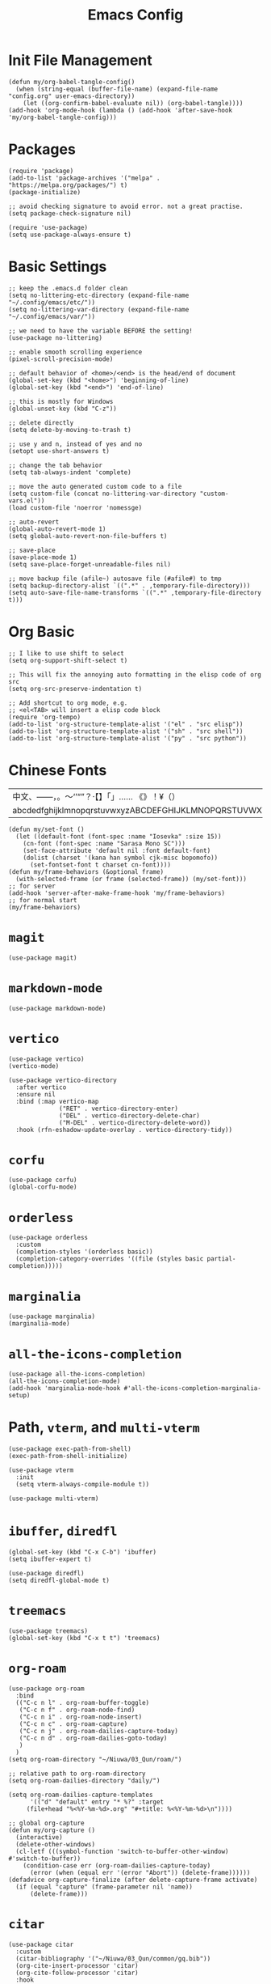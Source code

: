 #+TITLE: Emacs Config
#+PROPERTY: header-args:elisp :tangle ./init.el

* Init File Management
#+begin_src elisp
(defun my/org-babel-tangle-config()
  (when (string-equal (buffer-file-name) (expand-file-name "config.org" user-emacs-directory))
    (let ((org-confirm-babel-evaluate nil)) (org-babel-tangle))))
(add-hook 'org-mode-hook (lambda () (add-hook 'after-save-hook 'my/org-babel-tangle-config)))
#+end_src

* Packages
#+begin_src elisp
(require 'package)
(add-to-list 'package-archives '("melpa" . "https://melpa.org/packages/") t)
(package-initialize)

;; avoid checking signature to avoid error. not a great practise.
(setq package-check-signature nil)

(require 'use-package)
(setq use-package-always-ensure t)
#+end_src

* Basic Settings
#+begin_src elisp
;; keep the .emacs.d folder clean
(setq no-littering-etc-directory (expand-file-name "~/.config/emacs/etc/"))
(setq no-littering-var-directory (expand-file-name "~/.config/emacs/var/"))

;; we need to have the variable BEFORE the setting!
(use-package no-littering)

;; enable smooth scrolling experience
(pixel-scroll-precision-mode)

;; default behavior of <home>/<end> is the head/end of document
(global-set-key (kbd "<home>") 'beginning-of-line)
(global-set-key (kbd "<end>") 'end-of-line)

;; this is mostly for Windows
(global-unset-key (kbd "C-z"))

;; delete directly
(setq delete-by-moving-to-trash t)

;; use y and n, instead of yes and no
(setopt use-short-answers t)

;; change the tab behavior
(setq tab-always-indent 'complete)

;; move the auto generated custom code to a file
(setq custom-file (concat no-littering-var-directory "custom-vars.el"))
(load custom-file 'noerror 'nomessge)

;; auto-revert
(global-auto-revert-mode 1)
(setq global-auto-revert-non-file-buffers t)

;; save-place
(save-place-mode 1)
(setq save-place-forget-unreadable-files nil)

;; move backup file (afile~) autosave file (#afile#) to tmp
(setq backup-directory-alist `((".*" . ,temporary-file-directory)))
(setq auto-save-file-name-transforms `((".*" ,temporary-file-directory t)))
#+end_src

* Org Basic
#+begin_src elisp
;; I like to use shift to select
(setq org-support-shift-select t)

;; This will fix the annoying auto formatting in the elisp code of org src
(setq org-src-preserve-indentation t)

;; Add shortcut to org mode, e.g.
;; <el<TAB> will insert a elisp code block
(require 'org-tempo)
(add-to-list 'org-structure-template-alist '("el" . "src elisp"))
(add-to-list 'org-structure-template-alist '("sh" . "src shell"))
(add-to-list 'org-structure-template-alist '("py" . "src python"))
#+end_src

* Chinese Fonts
|-------------------------------------------------------|
| 中文、——，。～‘’“”？·【】「」…… 《》！¥（）       |
| abcdedfghijklmnopqrstuvwxyzABCDEFGHIJKLMNOPQRSTUVWXYZ |
|-------------------------------------------------------|
#+begin_src elisp
(defun my/set-font ()
  (let ((default-font (font-spec :name "Iosevka" :size 15))
	(cn-font (font-spec :name "Sarasa Mono SC")))
    (set-face-attribute 'default nil :font default-font)
    (dolist (charset '(kana han symbol cjk-misc bopomofo))
      (set-fontset-font t charset cn-font))))
(defun my/frame-behaviors (&optional frame)
  (with-selected-frame (or frame (selected-frame)) (my/set-font)))
;; for server
(add-hook 'server-after-make-frame-hook 'my/frame-behaviors)
;; for normal start
(my/frame-behaviors)
#+end_src

* =magit=
#+begin_src elisp
(use-package magit)
#+end_src

* =markdown-mode=
#+begin_src elisp
(use-package markdown-mode)
#+end_src

* =vertico=
#+begin_src elisp
(use-package vertico)
(vertico-mode)

(use-package vertico-directory
  :after vertico
  :ensure nil
  :bind (:map vertico-map
              ("RET" . vertico-directory-enter)
              ("DEL" . vertico-directory-delete-char)
              ("M-DEL" . vertico-directory-delete-word))
  :hook (rfn-eshadow-update-overlay . vertico-directory-tidy))
#+end_src

* =corfu=
#+begin_src elisp
(use-package corfu)
(global-corfu-mode)
#+end_src

* =orderless=
#+begin_src elisp
(use-package orderless
  :custom
  (completion-styles '(orderless basic))
  (completion-category-overrides '((file (styles basic partial-completion)))))
#+end_src

* =marginalia=
#+begin_src elisp
(use-package marginalia)
(marginalia-mode)
#+end_src

* =all-the-icons-completion=
#+begin_src elisp
(use-package all-the-icons-completion)
(all-the-icons-completion-mode)
(add-hook 'marginalia-mode-hook #'all-the-icons-completion-marginalia-setup)
#+end_src

* Path, =vterm=, and =multi-vterm=
#+begin_src elisp
(use-package exec-path-from-shell)
(exec-path-from-shell-initialize)

(use-package vterm
  :init
  (setq vterm-always-compile-module t))

(use-package multi-vterm)
#+end_src

* =ibuffer=, =diredfl=
#+begin_src elisp
(global-set-key (kbd "C-x C-b") 'ibuffer)
(setq ibuffer-expert t)

(use-package diredfl)
(setq diredfl-global-mode t)
#+end_src

* =treemacs=
#+begin_src elisp
(use-package treemacs)
(global-set-key (kbd "C-x t t") 'treemacs)
#+end_src

* =org-roam=
#+begin_src elisp
(use-package org-roam
  :bind
  (("C-c n l" . org-roam-buffer-toggle)
   ("C-c n f" . org-roam-node-find)
   ("C-c n i" . org-roam-node-insert)
   ("C-c n c" . org-roam-capture)
   ("C-c n j" . org-roam-dailies-capture-today)
   ("C-c n d" . org-roam-dailies-goto-today)
   )
  )
(setq org-roam-directory "~/Niuwa/03_Qun/roam/")

;; relative path to org-roam-directory
(setq org-roam-dailies-directory "daily/")

(setq org-roam-dailies-capture-templates
      '(("d" "default" entry "* %?" :target
	 (file+head "%<%Y-%m-%d>.org" "#+title: %<%Y-%m-%d>\n"))))

;; global org-capture
(defun my/org-capture ()
  (interactive)
  (delete-other-windows)
  (cl-letf (((symbol-function 'switch-to-buffer-other-window) #'switch-to-buffer))
    (condition-case err (org-roam-dailies-capture-today)
      (error (when (equal err '(error "Abort")) (delete-frame))))))
(defadvice org-capture-finalize (after delete-capture-frame activate)
  (if (equal "capture" (frame-parameter nil 'name))
      (delete-frame)))
#+end_src

* =citar=
#+begin_src elisp
(use-package citar
  :custom
  (citar-bibliography '("~/Niuwa/03_Qun/common/gq.bib"))
  (org-cite-insert-processor 'citar)
  (org-cite-follow-processor 'citar)
  :hook
  (LaTeX-mode . citar-capf-setup)
  (org-mode . citar-capf-setup)
  (markdown-mode . citar-capf-setup))

;; better looking
(defvar citar-indicator-files-icons (citar-indicator-create
   :symbol (all-the-icons-faicon "file-o" :face 'all-the-icons-green :v-adjust -0.1)
   :function #'citar-has-files :padding "  " :tag "has:files"))
(defvar citar-indicator-links-icons (citar-indicator-create
   :symbol (all-the-icons-octicon "link" :face 'all-the-icons-orange :v-adjust 0.01)
   :function #'citar-has-links :padding "  " :tag "has:links"))
(defvar citar-indicator-notes-icons (citar-indicator-create
   :symbol (all-the-icons-material "speaker_notes" :face 'all-the-icons-blue :v-adjust -0.3)
   :function #'citar-has-notes :padding "  " :tag "has:notes"))
(defvar citar-indicator-cited-icons (citar-indicator-create
   :symbol (all-the-icons-faicon "circle-o" :face 'all-the-icon-green)
   :function #'citar-is-cited :padding "  " :tag "is:cited"))
(setq citar-indicators
      (list citar-indicator-files-icons citar-indicator-links-icons
            citar-indicator-notes-icons citar-indicator-cited-icons))

;; open pdf by default viewer
(add-to-list 'citar-file-open-functions '("pdf" . citar-file-open-external))
#+end_src

* =citar-org-roam=
#+begin_src elisp
(use-package citar-org-roam
  :after (citar org-roam)
  :config (citar-org-roam-mode))
(setq citar-org-roam-note-title-template "${title}\n#+author: ${author}\n")
#+end_src

* =smartparens=
#+begin_src elisp
(use-package smartparens-mode
  :ensure smartparens
  :hook (prog-mode text-mode markdown-mode)
  :config
  (require 'smartparens-config))
(bind-keys
 :map smartparens-mode-map
 ("C-M-a" . sp-beginning-of-sexp)
 ("C-M-e" . sp-end-of-sexp)
 ("C-<down>" . sp-down-sexp)
 ("C-<up>"   . sp-up-sexp)
 ("M-<down>" . sp-backward-down-sexp)
 ("M-<up>"   . sp-backward-up-sexp)
 ("C-M-f" . sp-forward-sexp)
 ("C-M-b" . sp-backward-sexp)
 ("C-M-n" . sp-next-sexp)
 ("C-M-p" . sp-previous-sexp)
 ("C-S-f" . sp-forward-symbol)
 ("C-S-b" . sp-backward-symbol)
 ("C-<right>" . sp-forward-slurp-sexp)
 ("C-<left>"  . sp-backward-slurp-sexp)
 ("M-<right>" . sp-forward-barf-sexp)
 ("M-<left>"  . sp-backward-barf-sexp)
 ("C-M-t" . sp-transpose-sexp)
 ("C-M-k" . sp-kill-sexp)
 ("C-k"   . sp-kill-hybrid-sexp)
 ("M-k"   . sp-backward-kill-sexp)
 ("C-M-w" . sp-copy-sexp)
 ("C-M-d" . delete-sexp)
 ("M-<backspace>" . backward-kill-word)
 ("C-<backspace>" . sp-backward-kill-word)
 ([remap sp-backward-kill-word] . backward-kill-word)
 ("M-[" . sp-backward-unwrap-sexp)
 ("M-]" . sp-unwrap-sexp)
 ("C-x C-t" . sp-transpose-hybrid-sexp)
 ("C-c ("  . wrap-with-parens)
 ("C-c ["  . wrap-with-brackets)
 ("C-c {"  . wrap-with-braces)
 ("C-c '"  . wrap-with-single-quotes)
 ("C-c \"" . wrap-with-double-quotes)
 ("C-c _"  . wrap-with-underscores)
 ("C-c `"  . wrap-with-back-quotes))
#+end_src

* =auctex=
#+begin_src elisp
(use-package tex
  :ensure auctex)
(setq-default TeX-master nil)
(setq TeX-parse-self t)
(setq TeX-engine 'xetex)
(setq TeX-command-extra-options "-shell-escape")
(setq TeX-electric-sub-and-superscript t)
(setq TeX-auto-save t)
(setq TeX-command-default "XeLaTeX")
(setq TeX-save-query nil)
(setq TeX-show-compilation nil)
(setq TeX-source-correlate-start-server t)
(add-to-list 'LaTeX-verbatim-environments "minted")
(add-to-list 'TeX-command-list
	     '("XeLaTeX" "%`xelatex%(mode)%' -shell-escape -synctex=1 %t" TeX-run-TeX nil t))
;; come back to tex file after compilation finishes
(add-hook 'TeX-after-compilation-finished-functions #'TeX-revert-document-buffer)
#+end_src

* =elfeed=
#+begin_src elisp
(use-package elfeed)
(setq elfeed-search-title-max-width 150)
(defun concatenate-authors (authors-list)
  (mapconcat (lambda (author) (plist-get author :name)) authors-list ", "))
(defun my-search-print-fn (entry)
  (let* ((date (elfeed-search-format-date (elfeed-entry-date entry)))
         (title (or (elfeed-meta entry :title) (elfeed-entry-title entry) ""))
         (title-faces (elfeed-search--faces (elfeed-entry-tags entry)))
         (feed (elfeed-entry-feed entry))
         (feed-title (when feed (or (elfeed-meta feed :title) (elfeed-feed-title feed))))
         (entry-authors (concatenate-authors (elfeed-meta entry :authors)))
         (tags (mapcar #'symbol-name (elfeed-entry-tags entry)))
         (tags-str (mapconcat (lambda (s) (propertize s 'face 'elfeed-search-tag-face)) tags ","))
         (title-width (- (window-width) 10 elfeed-search-trailing-width))
         (title-column (elfeed-format-column
                        title (elfeed-clamp elfeed-search-title-min-width
					    title-width elfeed-search-title-max-width)
                        :left))
         (entry-score (elfeed-format-column
                       (number-to-string
                        (elfeed-score-scoring-get-score-from-entry entry))
                       10 :left))
         (authors-width 135)
         (authors-column (elfeed-format-column
                          entry-authors
                          (elfeed-clamp elfeed-search-title-min-width authors-width 100)
					:left)))
	 (insert (propertize date 'face 'elfeed-search-date-face) " ")
	 (insert (propertize title-column 'face title-faces 'kbd-help title) " ")
	 (insert (propertize authors-column 'face 'elfeed-search-date-face 'kbd-help entry-authors) " ")
	 (insert entry-score " ")
	 (when entry-authors (insert (propertize feed-title 'face 'elfeed-search-feed-face) " "))
	 (when tags (insert "(" tags-str ")"))
    )
  )
(setq elfeed-search-print-entry-function #'my-search-print-fn)
(run-at-time nil (* 8 60 60) #'elfeed-update)
(use-package elfeed-org
  :config
  (setq rmh-elfeed-org-files (list (concat no-littering-var-directory "elfeed.org")))
  (elfeed-org)
  )
(use-package elfeed-score
  :after elfeed
  :config
  (elfeed-score-load-score-file (concat no-littering-var-directory "elfeed.score"))
  (elfeed-score-enable)
  (define-key elfeed-search-mode-map "=" elfeed-score-map))
#+end_src
